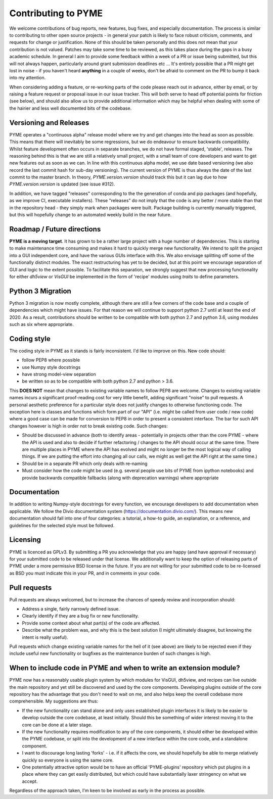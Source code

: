 Contributing to PYME
********************

We welcome contributions of bug reports, new features, bug fixes, and especially documentation. The process is similar to contributing
to other open source projects - in general your patch is likely to face robust criticism, comments, and requests for change
or justification. None of this should be taken personally and this does not mean that your contribution is not valued.
Patches may take some time to be reviewed, as this takes place during the gaps in a busy academic schedule. In general I
aim to provide some feedback within a week of a PR or issue being submitted, but this will not always happen, particularly
around grant submission deadlines etc ... It's entirely possible that a PR might get lost in noise - if you haven't heard
**anything** in a couple of weeks, don't be afraid to comment on the PR to bump it back into my attention.

When considering adding a feature, or re-working parts of the code please reach out in advance,
either by email, or by raising a feature request or proposal issue in our issue tracker. This will both serve to head off
potential points for friction (see below), and should also allow us to provide additional information which may be helpful
when dealing with some of the hairier and less well documented bits of the codebase.

Versioning and Releases
=======================

PYME operates a "continuous alpha" release model where we try and get changes into the head as soon as possible. This
means that there will inevitably be some regressions, but we do endeavour to ensure backwards compatibility. Whilst
feature development often occurs in separate branches, we do not have formal staged, 'stable', releases. The reasoning
behind this is that we are still a relatively small project, with a small team of core developers and want to get new
features out as soon as we can. In line with this continuous alpha model, we use date based versioning (we also record
the last commit hash for sub-day versioning). The current version of PYME is thus always the date of the last commit to
the master branch. In theory, `PYME.version.version` should track this but it can lag due to how `PYME.version.version` is
updated (see issue #312).

In addition, we have tagged "releases" corresponding to the the generation of conda and pip packages (and hopefully, as
we improve CI, executable installers). These "releases" do not imply that the code is any better / more stable than that
in the repository head - they simply mark when packages were built. Package building is currently manually triggered, but
this will hopefully change to an automated weekly build in the near future.

Roadmap / Future directions
===========================

**PYME is a moving target**. It has grown to be a rather large project with a huge number of dependencies. This is starting to make maintenance
time consuming and makes it hard to quickly merge new functionality. We intend to split the project into a GUI
independent core, and have the various GUIs interface with this. We also envisage splitting off some of the functionally
distinct modules. The exact restructuring has yet to be decided, but at this point we encourage separation of GUI and
logic to the extent possible. To facilitate this separation, we strongly suggest that new processing functionality for
either `dh5view` or `VisGUI` be implemented in the form of 'recipe' modules using `traits` to define parameters.

Python 3 Migration
==================

Python 3 migration is now mostly complete, although there are still a few corners of the code base and a couple of dependencies
which might have issues. For that reason we will continue to support python 2.7 until at least the end of 2020. As a result,
contributions should be written to be compatible with both python 2.7 and python 3.6, using modules such as six where appropriate.

Coding style
============

The coding style in PYME as it stands is fairly inconsistent. I'd like to improve on this. New code should:

- follow PEP8 where possible
- use Numpy style docstrings
- have strong model-view separation
- be written so as to be compatible with both python 2.7 and python > 3.6.

This **DOES NOT** mean that changes to existing variable names to follow PEP8 are welcome. Changes to existing variable
names incurs a significant proof-reading cost for very little benefit, adding significant "noise" to pull requests. A
personal aesthetic preference for a particular style does not justify changes to otherwise functioning code. The
exception here is classes and functions which form part of our "API" (i.e. might be called from user code / new code)
where a good case can be made for conversion to PEP8 in order to present a consistent interface. The bar for such API
changes however is high in order not to break existing code. Such changes:

- Should be discussed in advance (both to identify areas - potentially in projects other than the core PYME - where the API is
  used and also to decide if further refactoring / changes to the API should occur at the same time. There are multiple
  places in PYME where the API has evolved and might no longer be the most logical way of calling things. If we are
  putting the effort into changing all our calls, we might as well get the API right at the same time.)
- Should be in a separate PR which only deals with re-naming
- Must consider how the code might be used (e.g. several people use bits of PYME from ipython notebooks) and provide
  backwards compatible fallbacks (along with deprecation warnings) where appropriate

Documentation
=============

In addition to writing Numpy-style docstrings for every function, we encourage developers to add documentation when applicable. 
We follow the Divio documentation system (https://documentation.divio.com/). This means new documentation should fall into
one of four categories: a tutorial, a how-to guide, an explanation, or a reference, and guidelines for the selected style
must be followed.

Licensing
=========

PYME is licenced as GPLv3. By submitting a PR you acknowledge that you are happy (and have approval if necessary) for
your submitted code to be released under that license. We additionally want to keep the option of releasing parts of PYME
under a more permissive BSD license in the future. If you are not willing for your submitted code to be re-licensed as BSD
you must indicate this in your PR, and in comments in your code.


Pull requests
=============

Pull requests are always welcomed, but to increase the chances of speedy review and incorporation should:

- Address a single, fairly narrowly defined issue.
- Clearly identify if they are a bug fix or new functionality.
- Provide some context about what part(s) of the code are affected.
- Describe what the problem was, and why this is the best solution (I might ultimately disagree, but knowing the
  intent is really useful).

Pull requests which change existing variable names for the hell of it (see above) are likely to be rejected even if they
include useful new functionality or bugfixes as the maintenance burden of such changes is high.

When to include code in PYME and when to write an extension module?
===================================================================

PYME now has a reasonably usable plugin system by which modules for VisGUI, dh5view, and recipes can live outside the
main repository and yet still be discovered and used by the core components. Developing plugins outside of the core
repository has the advantage that you don't need to wait on me, and also helps keep the overall codebase more
comprehensible. My suggestions are thus:

- If the new functionality can stand alone and only uses established plugin interfaces it is likely to be easier to
  develop outside the core codebase, at least initially. Should this be something of wider interest moving it to the
  core can be done at a later stage.
- If the new functionality requires modification to any of the core components, it should either be developed within
  the PYME codebase, or split into the development of a new interface within the core code, and a standalone component.
- I want to discourage long lasting 'forks' - i.e. if it affects the core, we should hopefully be able to merge
  relatively quickly so everyone is using the same core.
- One potentially attractive option would be to have an official 'PYME-plugins' repository which put plugins in a place
  where they can get easily distributed, but which could have substantially laxer stringency on what we accept.

Regardless of the approach taken, I'm keen to be involved as early in the process as possible.
